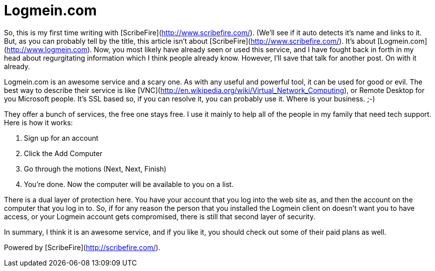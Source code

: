 = Logmein.com
:hp-tags: Uncategorized

So, this is my first time writing with [ScribeFire](http://www.scribefire.com/). (We'll see if it auto detects it's name and links to it. But, as you can probably tell by the title, this article isn't about [ScribeFire](http://www.scribefire.com/). It's about [Logmein.com](http://www.logmein.com). Now, you most likely have already seen or used this service, and I have fought back in forth in my head about regurgitating information which I think people already know. However, I'll save that talk for another post. On with it already.  
  
Logmein.com is an awesome service and a scary one. As with any useful and powerful tool, it can be used for good or evil. The best way to describe their service is like [VNC](http://en.wikipedia.org/wiki/Virtual_Network_Computing), or Remote Desktop for you Microsoft people. It's SSL based so, if you can resolve it, you can probably use it. Where is your business. ;-)  
  
They offer a bunch of services, the free one stays free. I use it mainly to help all of the people in my family that need tech support. Here is how it works:






  1. Sign up for an account


  2. Click the Add Computer


  3. Go through the motions (Next, Next, Finish)


  4. You're done. Now the computer will be available to you on a list.




There is a dual layer of protection here. You have your account that you log into the web site as, and then the account on the computer that you log in to. So, if for any reason the person that you installed the Logmein client on doesn't want you to have access, or your Logmein account gets compromised, there is still that second layer of security.  
  
In summary, I think it is an awesome service, and if you like it, you should check out some of their paid plans as well.  
  





Powered by [ScribeFire](http://scribefire.com/).

